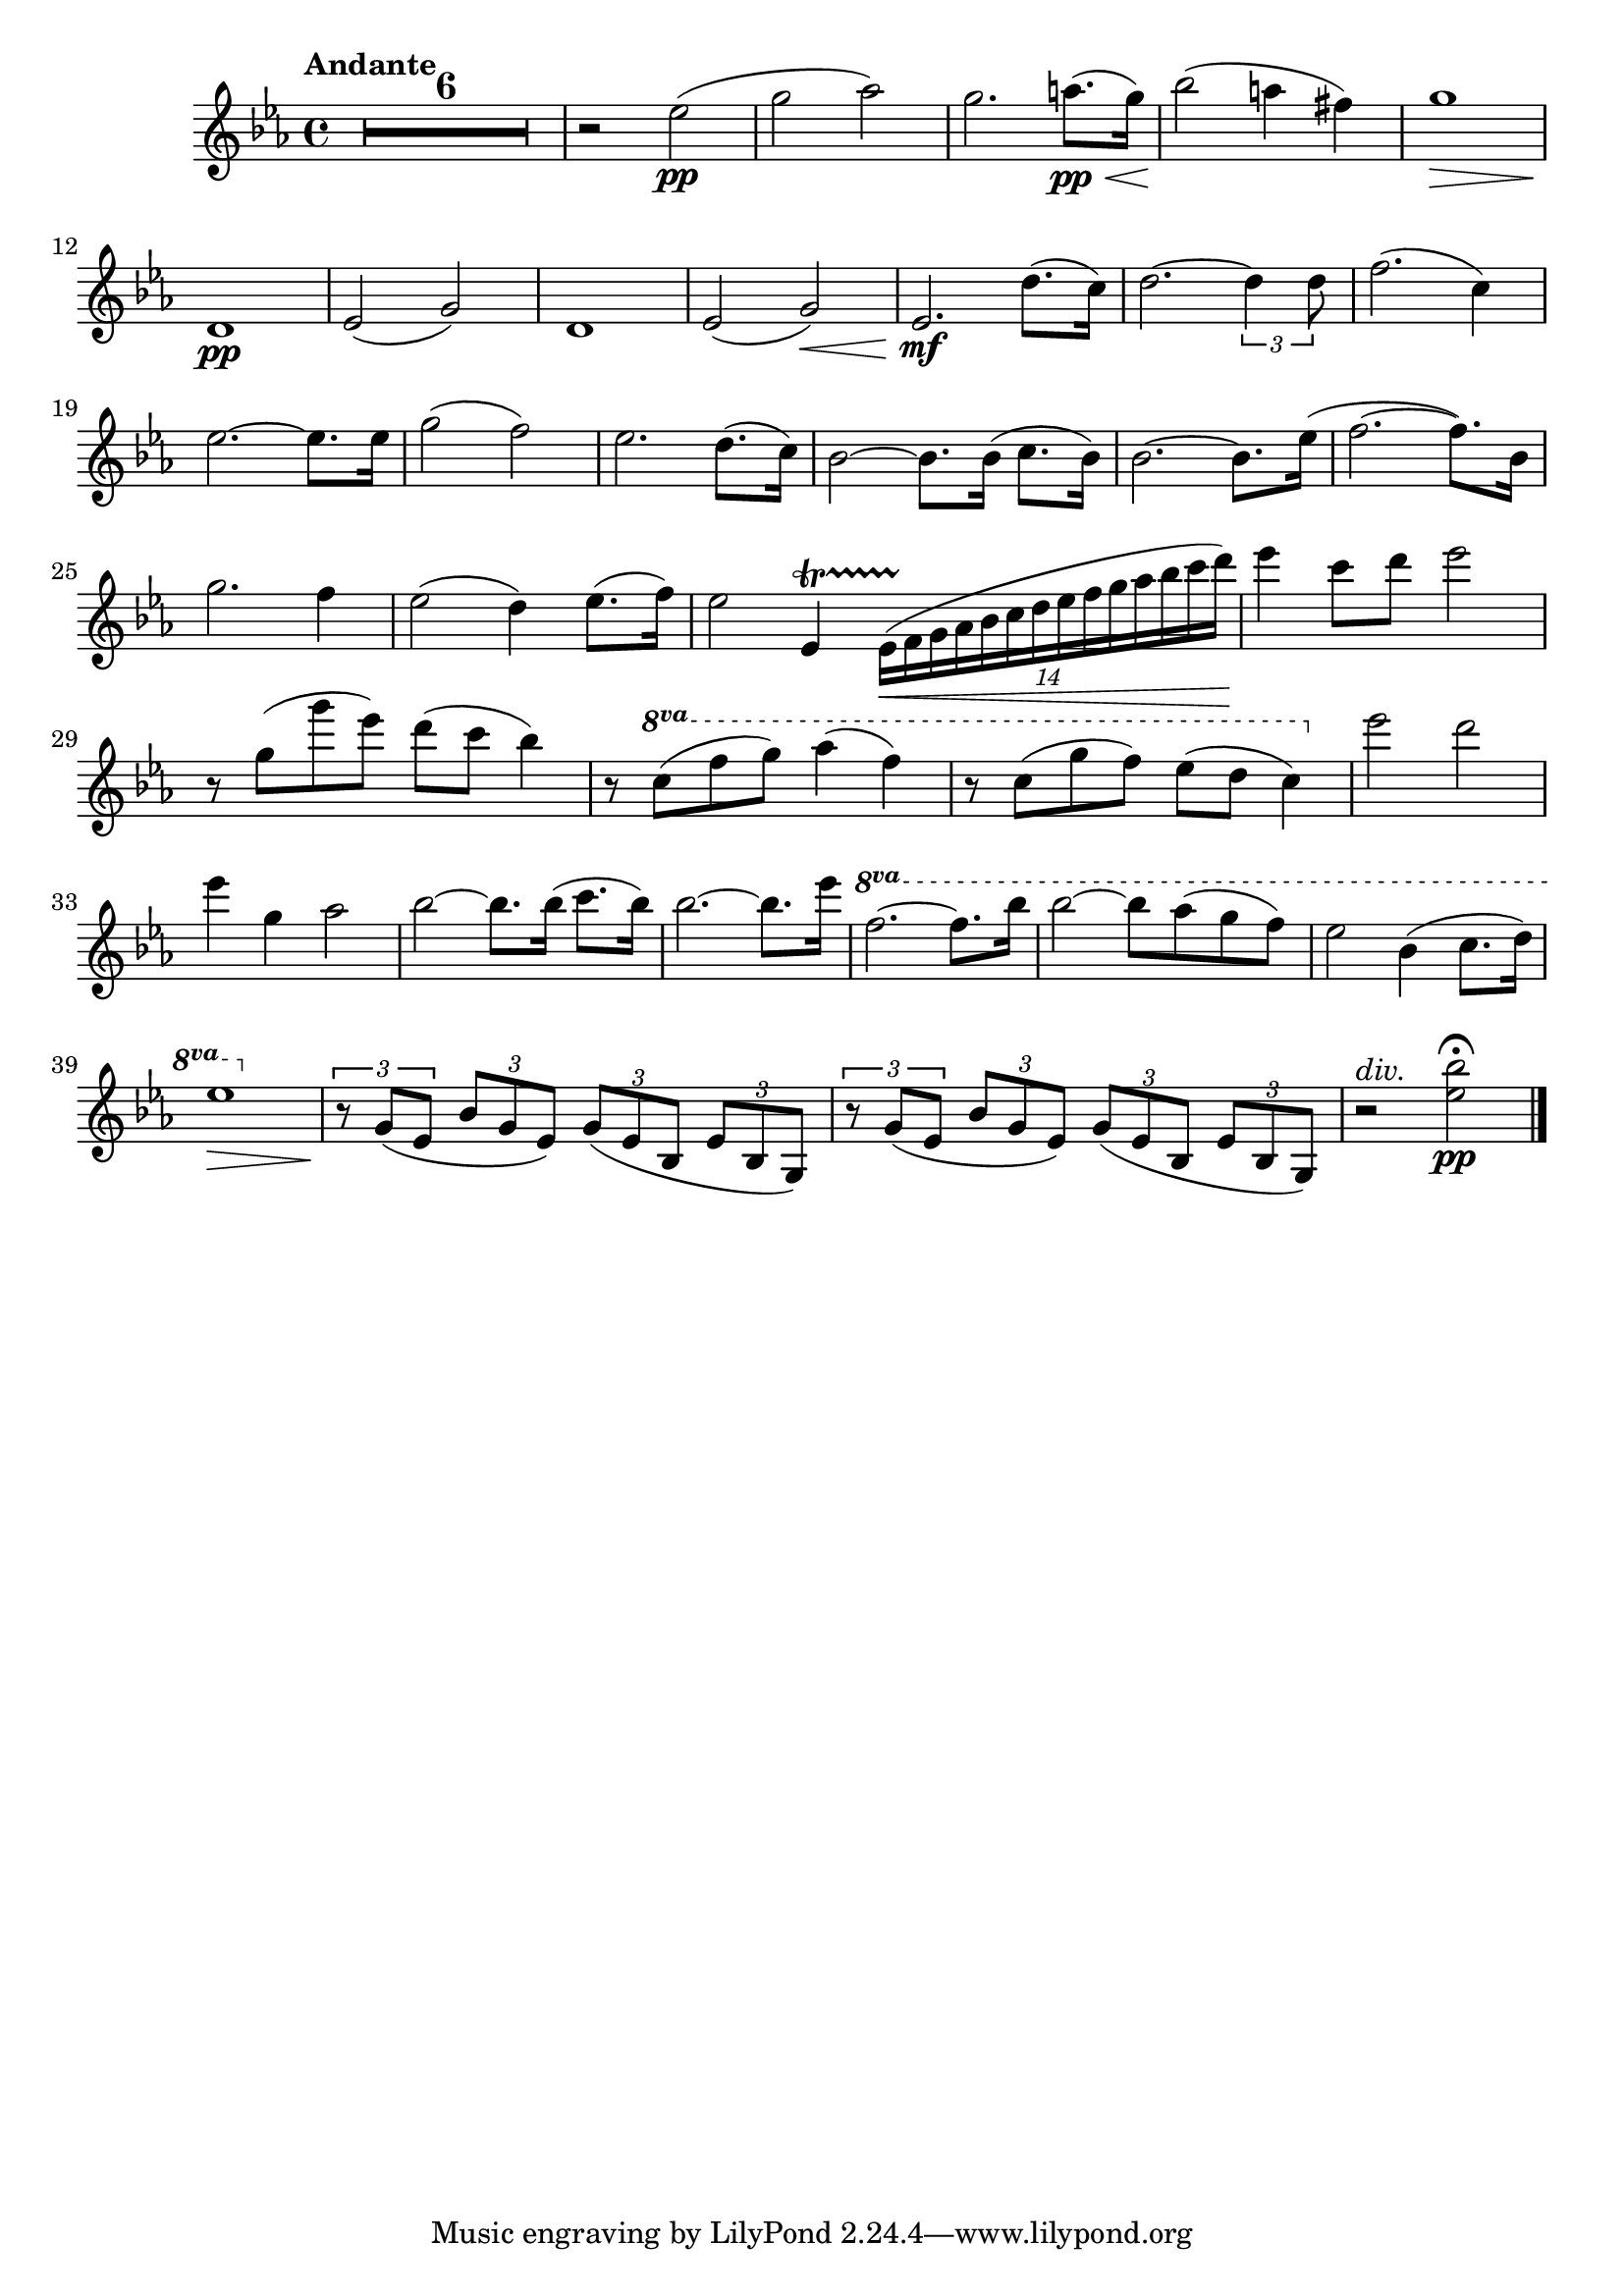 \version "2.24.4"

soprano = \relative c'' {
  \key ees \major
  \bar ".|:"
  R1 * 6 \mark \default
  R1 * 5 \mark \default
  R1 * 4 \mark \default
  g2 g4 g
  aes2. aes4
  g4. g8 g4 g
  bes2 bes4 bes
  bes( ees,2) f4
  g ees aes f
  g2. g4
  f4. f8 bes2~ \mark \default
  bes aes
  g f4 ees8. d16
  ees2 r \mark \default
  ees'2. d8. c16
  d2~ d4 r8 r16 d
  f2~ f8. c16 c8. c16
  ees2 ees4 r8 r16 ees
  g2( f4.) bes,16 r
  ees2~ ees4 d8.( c16)
  bes2~ bes8. bes16 c8. bes16
  bes2~ bes4 r8 r16 ees16 \mark \default
  f2~ f4. bes,16 r
  g'2. f4
  ees2 d4 ees8. f16
  ees2 r
  \bar ":|."
  R1 * 3
  \bar "|."
}

sopranoLyric = \lyricmode {
  Fall on your
  knees O
  hear the an -- gel
  voi -- ces, O
  night __ di --
  vine when Christ was
  born. O
  night di -- vine
  __ O
  night, O night di --
  vine!
  Fall on your
  knees __ O
  hear __ the an -- gel
  voi -- ces O
  night __ di --
  vine __ O
  night __ when Christ was
  born __ O
  night __ di --
  vine O
  night O night di --
  vine!
}

alto = \relative c' {
  \key ees \major
  \bar ".|:"
  R1 * 15
  d2 d4 d
  f2. f4
  ees4. ees8 ees4 ees
  ees2 d4 d
  ees2. ees4
  ees ees d d
  ees2. ees4
  d2. d4 ees2 c
  ees bes
  bes r
  g' g4 g
  g2~ g4 r8 r16 g
  aes2~ aes8. aes16 aes8. aes16
  g2 g4 g
  bes2~ bes4. bes16 r
  bes4( ees,2) f4
  g ees d aes'
  g2. g4
  bes2~ bes4. bes16 r
  bes2 aes
  g aes4 aes8. aes16
  g2 r
  \bar ":|."
  R1 * 3
  \bar "|."
}

altoLyric = \lyricmode {
  Fall on your
  knees O
  hear the an -- gel
  voi -- ces O
  night __ di --
  vine when Christ was
  born O
  night di --
  vine O
  night di --
  vine
  Fall on your
  knees O
  hear the an -- gel
  voi -- ces O
  night di --
  vine __ O
  night when Christ was
  born O
  night __ di --
  vine O
  night O night di --
  vine!
}

tenor = \relative c'' {
  \key ees \major
  \bar ".|:"
  R1 * 15
  bes2 bes4 bes
  c2. c4
  c4. c8 c4 g
  g2 bes4 bes
  bes2( c4) aes
  g bes bes aes
  g( bes) bes2
  bes bes
  bes c
  bes aes
  g r
  ees' c4 g
  bes2~ bes4 r8 r16 bes
  c2~ c8. c16 c8. c16
  c2 c4 ees
  ees2( d4.) d16 r
  ees4( bes) c( ees)
  ees bes bes d
  ees2. ees4
  d2~ d4. d16 r
  ees2 c
  ees f4 ees8. d16
  ees2 r
  \bar ":|."
  R1 * 3
  \bar "|."
}

tenorLyric = \lyricmode {
  Fall on your
  knees O
  hear the an -- gel
  voi -- ces, O
  night __ di --
  vine when Christ was
  born __ O
  night di --
  vine O
  night di --
  vine.
  Fall on your
  knees __ O
  hear the an -- gel
  voi -- ces O
  night __ di --
  vine O
  night when Christ was
  born O __
  night __ di --
  vine O
  night O night di --
  vine.
}

bassChoir = \relative c' {
  \clef "bass"
  \key ees \major
  \bar ".|:"
  R1 * 15
  g2 g4 g
  f2. f4
  c4. c8 c4 c
  bes2 aes4 aes
  g2( aes4) aes
  bes g' f bes,
  ees2. ees4
  bes'2 aes
  g aes
  bes bes,
  ees r
  c' c,4 ees
  g2~ g4 r8 r16 g
  f2~ f8. f16 f8. f16
  c4( ees) g c
  bes2( aes4.) aes16 r
  g2( aes4) aes,
  bes g' f bes,
  ees g bes2~(
  bes aes4.) aes16 r
  g2 aes
  bes bes4 bes8. bes16
  ees,2 r
  \bar ":|."
  R1 * 3
  \bar "|."
 }

bassLyric = \lyricmode {
  Fall on your
  knees O
  hear the an -- gel
  voi -- ces O
  night __ di --
  vine when Christ was
  born. O
  night di --
  vine o
  night di --
  vine.
  Fall on your
  knees __ O
  hear the an -- gel
  voi -- ces O
  night di --
  vine __ O
  night when Christ was
  born O night __
  di --
  vine O
  night O night di --
  vine!
}

violinOne = \relative c''' {
  \clef "treble"
  \key ees \major
  \tempo "Andante"

  R1 * 6
  r2 g2\pp(
  bes c)
  ees( bes4) a8.\< g16
  d'2.\! ees8.( d16)
  g,1\>
  bes,4\pp( c f, bes)
  c8.( bes16 ees8. g,16) c4( bes)
  bes( c f, bes)
  c8.( bes16 ees8. g,16) bes2\<
  ees'2.\mf d8.( c16)
  d2.~ \tuplet 3/2 { d4 d8 }
  f2.( c4)
  ees2.~ ees8. ees16
  g2( f)
  ees2. d8.( c16)
  bes2~ bes8. bes16( c8. bes16)
  bes2.~ bes8. ees16(
  f2.~ f8.) bes,16
  % g'2. f4
  ees2( d4) ees8.( f16)
  ees2  f,,4 \startTrillSpan  \tuplet 14/4 { ees16\<( f \stopTrillSpan g aes bes c d ees f g aes bes c d) }
  ees4\f c8 d ees2
  r8 g,( g' ees) d( c bes4)
  r8 \ottava 1 c( f g) aes4( f)
  r8 c( g' f) ees( d c4) \ottava 0
  g'2^\markup { \italic loco } f
  ees2. d8.( c16)
  bes2~ bes8. bes16( c8. bes16)
  bes2.~ bes8. ees16
  \ottava 1 f2.~ f8. bes,16
  bes'2~ bes8 aes( g f)
  ees2 d4( ees8. f16)
  ees1~\>
  ees~
  ees\! \ottava 0
  r2^\markup { \italic loco }^\markup { \italic div. } <g, ees'>2\pp \fermata
  \bar "|."
}

violinTwo = \relative c'' {
  \clef "treble"
  \key ees \major
  \tempo "Andante"

  R1 * 6
  r2 ees2(\pp
  g aes)
  g2. a8.\pp(\< g16)
  bes2(\! a4 fis)
  g1\>
  d,\pp
  ees2( g)
  d1
  ees2( g)\<
  ees2.\mf d'8.( c16)
  d2.~ \tuplet 3/2 { d4 d8 }
  f2.( c4)
  ees2.~ ees8. ees16
  g2( f)
  ees2. d8.( c16)
  bes2~ bes8. bes16( c8. bes16)
  bes2.~ bes8. ees16(
  f2.~ f8.) bes,16
  g'2. f4
  ees2( d4) ees8.( f16)
  ees2 ees,4 \startTrillSpan \tuplet 14/4 { ees16\<( f \stopTrillSpan g aes bes c d ees f g aes bes c d) }
  ees4\! c8 d ees2
  r8 g,( g' ees) d( c bes4)
  r8 \ottava 1 c8( f g) aes4( f)
  r8 c8( g' f) ees( d c4) \ottava 0
  ees2 d
  ees4 g, aes2
  bes2~ bes8. bes16( c8. bes16)
  bes2.~ bes8. ees16
  \ottava 1 f2.~ f8. bes16
  bes2~ bes8 aes(g f)
  ees2 bes4( c8. d16)
  ees1\> \ottava 0
  \tuplet 3/2 { r8\! g,,( ees }
  \tuplet 3/2 { bes' g ees) }
  \tuplet 3/2 { g( ees bes }
  \tuplet 3/2 { ees bes g) }

  \tuplet 3/2 { r g'( ees }
  \tuplet 3/2 { bes' g ees) }
  \tuplet 3/2 { g( ees bes }
  \tuplet 3/2 { ees bes g) }
  r2^\markup { \italic div. } <ees'' bes'>2\pp \fermata
  \bar "|."
}

viola = \relative c' {
  \clef "alto"
  \key ees \major

  \tempo "Andante"

  \tuplet 3/2 { r8 ees(\pp bes }
  \tuplet 3/2 { g' ees bes) }
  \tuplet 3/2 { r8 ees( bes }
  \tuplet 3/2 { g' ees bes) }

  \tuplet 3/2 { r8 ees( bes }
  \tuplet 3/2 { g' ees bes) }
  \tuplet 3/2 { r8 ees( bes }
  \tuplet 3/2 { g' ees bes) }

  \tuplet 3/2 { r8 ees( bes }
  \tuplet 3/2 { g' ees bes) }
  \tuplet 3/2 { r8 ees( c }
  \tuplet 3/2 { aes' ees c) }

  \tuplet 3/2 { r8 ees( bes }
  \tuplet 3/2 { g' ees bes) }
  \tuplet 3/2 { r8 ees( bes }
  \tuplet 3/2 { g' ees bes) }

  \tuplet 3/2 { r8 ees( bes }
  \tuplet 3/2 { g' ees bes) }
  \tuplet 3/2 { r8 d( bes }
  \tuplet 3/2 { f' d bes) }

  \tuplet 3/2 { r8 bes( g }
  \tuplet 3/2 { ees' bes g) }
  \tuplet 3/2 { r bes( g }
  \tuplet 3/2 { ees' bes g) }

  \tuplet 3/2 { r bes( g }
  \tuplet 3/2 { ees' bes g) }
  \tuplet 3/2 { r bes( g }
  \tuplet 3/2 { ees' bes g) }

  \tuplet 3/2 { r ees'( bes }
  \tuplet 3/2 { g' ees bes) }
  \tuplet 3/2 { r ees( c }
  \tuplet 3/2 { aes' ees c) }

  \tuplet 3/2 { r bes( g }
  \tuplet 3/2 { ees' bes g) }
  \tuplet 3/2 { r bes(\< g }
  \tuplet 3/2 { des' bes g) }

  \tuplet 3/2 { r\! d'( bes }
  \tuplet 3/2 { g' d bes) }
  \tuplet 3/2 { r\! c( a }
  \tuplet 3/2 { fis' c a) }

  \tuplet 3/2 { r d(\> bes }
  \tuplet 3/2 { g' d bes) }
  \tuplet 3/2 { r d( bes }
  \tuplet 3/2 { g' d bes) }

  \tuplet 3/2 { r d(\pp bes }
  \tuplet 3/2 { f' d bes) }
  \tuplet 3/2 { r d( bes }
  \tuplet 3/2 { f' d bes) }

  \tuplet 3/2 { r ees( bes }
  \tuplet 3/2 { g' ees bes) }
  \tuplet 3/2 { r ees( bes }
  \tuplet 3/2 { g' ees bes) }

  \tuplet 3/2 { r d( bes }
  \tuplet 3/2 { f' d bes) }
  \tuplet 3/2 { r d( bes }
  \tuplet 3/2 { f' d bes) }

  \tuplet 3/2 { r ees( bes }
  \tuplet 3/2 { g' ees bes) }
  \tuplet 3/2 { r ees(\< bes }
  \tuplet 3/2 { g' ees bes) }

  \tuplet 3/2 { r\!^\markup { \italic div. } <c ees>\mf( <ees g> }
  \tuplet 3/2 { <g c> <ees g> <c ees>) }
  \tuplet 3/2 { <ees g>( <c ees> <g c>) }
  \tuplet 3/2 { <c ees>( <g c> <ees g>) }

  \tuplet 3/2 { r <bes' d>( <d g> }
  \tuplet 3/2 { <g bes> <d g> <bes d>) }
  \tuplet 3/2 { <d g>( <bes d> <g bes> }
  \tuplet 3/2 { <bes d> <g bes> <ees g>) }

  \tuplet 3/2 { r <c' f>( <f aes> }
  \tuplet 3/2 { <aes c> <f aes> <c f>) }
  \tuplet 3/2 { <f aes>( <c f> <aes c>) }
  \tuplet 3/2 { <c f> <aes c> <f aes> }

  \tuplet 3/2 { r <c' ees>( <ees g> }
  \tuplet 3/2 { <g c> <ees g> <c ees>) }
  \tuplet 3/2 { <ees g>( <c ees> <g c>) }
  \tuplet 3/2 { <c ees>( <g c> <ees g>) }

  \tuplet 3/2 { r <ees' g>( <g bes> }
  \tuplet 3/2 { <bes ees> <g bes> <ees g>) }
  \tuplet 3/2 { r <d f>( <f bes> }
  \tuplet 3/2 { <bes d> <f bes> <d f>) }

  \tuplet 3/2 { r <bes ees>( <ees g> }
  \tuplet 3/2 { <g bes> <ees g> <bes ees>) }
  \tuplet 3/2 { r <c ees>( <ees aes> }
  \tuplet 3/2 { <aes c> <ees aes> <c ees>) }

  \tuplet 3/2 { r <bes ees>( <ees g> }
  \tuplet 3/2 { <g bes> <ees g> <bes ees>) }
  \tuplet 3/2 { r <bes d>( <d f> }
  \tuplet 3/2 { <f bes> <d f> <bes d>) }

  \tuplet 3/2 { r <bes ees>( <ees g> }
  \tuplet 3/2 { <g bes> <ees g> <bes ees>) }
  \tuplet 3/2 { <bes' ees>( <g bes> <ees g>) }
  \tuplet 3/2 { <g bes>( <ees g> <bes ees>) }

  \tuplet 3/2 { r <bes d>( <d f> }
  \tuplet 3/2 { <f bes> <d f> <bes d>) }
  \tuplet 3/2 { r <d f>( <f bes> }
  \tuplet 3/2 { <bes d> <f bes> <d f>) }

  \tuplet 3/2 { r <ees g>( <g bes> }
  \tuplet 3/2 { <bes ees> <g bes> <ees g>) }
  \tuplet 3/2 { r <c ees>( <ees aes> }
  \tuplet 3/2 { <aes c> <f aes> <c f>) }

  % \tuplet 3/2 { r <bes ees>( <ees g> }
  % \tuplet 3/2 { <g bes> <ees g> <bes ees>) }
  % \tuplet 3/2 { r <bes d>( <d f> }
  % \tuplet 3/2 { <ees aes> f <d bes>) }

  \tuplet 3/2 { r <ees, g>(\< <g bes> }
  \tuplet 3/2 { <bes ees> <g bes> <bes ees>) }
  \tuplet 3/2 { <ees g> <bes ees> <ees g> }
  \tuplet 3/2 { <g bes>( <ees g> <g bes>) }

  \clef "treble"
  ees'2.\f d8.( c16)
  d2.~ d8 \breathe d8
  f2.( c4)
  ees2.~ ees8. ees16
  <ees g>2 <d f>
  << {ees2. d8.( c16) } \\ { ees4( g,) aes2 } >>
  bes2~ bes8. bes16( c8. bes16)
  bes2.~ bes8. ees16
  f2.~ f8. bes,16
  bes2~ bes8 aes( g f)
  ees2 <bes d>4( <c ees>8. <d f>16)

  \clef "alto"

  \tuplet 3/2 { ees8(\> g, ees) }
  \tuplet 3/2 { bes'( g ees) }
  \tuplet 3/2 { g( ees bes) }
  \tuplet 3/2 { ees( bes g) }

  \tuplet 3/2 { r\!^\markup { \italic rit. } ees'( bes }
  \tuplet 3/2 { g' ees bes) }
  \tuplet 3/2 { ees( bes g }
  \tuplet 3/2 { bes g ees) }

  \tuplet 3/2 { r ees'( bes }
  \tuplet 3/2 { g' ees bes) }
  \tuplet 3/2 { ees bes g }
  \tuplet 3/2 { bes g ees }

  ees2 <ees' bes'>\pp^\markup { \italic div. } \fermata
}
cello = \relative c {
  \clef "bass"
  \key ees \major

  \tempo "Andante"
  <bes g'>1\pp
  <bes g'>
  <bes g'>2 <ees c'>2
  <bes g'>1
  <bes g'>2 <f' aes>
  <bes, g'>1
  <bes g'>
  <bes g'>2 <ees c'>2
  << { g1 } \\ { bes,2( cis)\< } >>
  << { s1 } \\ { <d bes'>2(\! <fis a>) }  >>
  <d bes'>1\>
  <aes' bes>2\pp( <f aes>)
  <bes, g'>1
  <aes' bes>2( <f aes>)
  <bes, g'>1\<
  ees'2.\mf^"unis." d8.( c16)
  d2.~ \tuplet 3/2 { d4 d8 }
  f2.( c4)
  \clef "treble" ees2.~ ees8. ees16
  g2( f)
  ees2.( d8. c16)
  % bes2~ bes8. bes16( c8. bes16)
  bes2.~ bes8. ees16(
  f2.~ f8.) bes16
  g2. f4
  ees2( d4) ees8.( f16)
  ees1\<
  ees2.\f d8.( c16)
  d2.~ \tuplet 3/2 { d4 d8 }
  f2.( c4)
  ees2.~ ees8. ees16
  <ees g>2^\markup { \italic div. } <d f>
  \clef "bass" << {ees2. d8.( c16) } \\ {ees4( g,) aes2 } >>
  bes2~^"unis." bes8. bes16( bes8. bes16)
  bes2.~ bes8. ees16
  \clef "treble" f2.~ f8. bes16
  \tempo "Broadening"
  bes2~ bes8 aes( g f)
  ees2 <d bes>4^\markup { \italic div. }(  <c ees>8. <d f>16)
  \tempo "A tempo"
  ees1~^"unis."\>
  ees~\!^\markup { \italic rit. }
  ees
  r2^\markup { \italic div. } \clef "bass" <g, bes,> \fermata
  \bar "|."
}

bass = \relative c {
  \clef "bass"
  \key ees \major

  \tempo "Andante" 4 = 120
  ees1\pp
  ees
  ees2 aes
  ees1
  ees2
  bes
  ees1
  ees
  ees2 aes
  ees1\<
  d\!
  g,\>
  d'2\pp( bes)
  ees1
  d2( bes)
  ees1\<
  c\mf
  g
  f
  c
  bes'2 aes
  g aes
  bes1
  % ees4 g bes ees,
  bes2 aes
  g( aes)
  bes1
  ees2.\< d4
  c1\f
  g
  f
  c
  bes'2 aes
  g aes
  bes1
  ees4 g-> bes-> ees,->
  bes2 aes
  g aes
  bes bes
  ees1~\>
  ees~^\markup { \italic rit. }
  ees\!
  ees2 <ees, ees'> \fermata
}

\score {
  <<
    \compressEmptyMeasures
    \set Score.rehearsalMarkFormatter = #format-mark-box-alphabet

    % \new Voice = "soprano" { \soprano }
    % \new Lyrics \lyricsto soprano \sopranoLyric

    % \new Voice = "alto" { \alto }
    % \new Lyrics \lyricsto alto \altoLyric

    % \new Voice = "tenor" { \tenor }
    % \new Lyrics \lyricsto tenor \tenorLyric

    % \new Voice = "bassChoir" { \bassChoir }
    % \new Lyrics \lyricsto bassChoir \bassLyric

    % \new Voice = "violinOne" { \violinOne }
    \new Voice = "violinTwo" { \violinTwo }
    % \new Voice = "viola" { \viola }
    % \new Voice = "cello" { \cello }
    % \new Voice = "bass" { \bass }
  >>
  \layout {
    \override MultiMeasureRest.expand-limit = 3
    \set Staff.ottavationMarkups = #ottavation-ordinals
    \context {
      \Staff \RemoveEmptyStaves
    }
  }
  \midi { }
}

